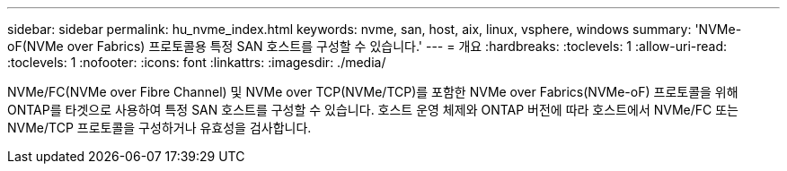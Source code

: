 ---
sidebar: sidebar 
permalink: hu_nvme_index.html 
keywords: nvme, san, host, aix, linux, vsphere, windows 
summary: 'NVMe-oF(NVMe over Fabrics) 프로토콜용 특정 SAN 호스트를 구성할 수 있습니다.' 
---
= 개요
:hardbreaks:
:toclevels: 1
:allow-uri-read: 
:toclevels: 1
:nofooter: 
:icons: font
:linkattrs: 
:imagesdir: ./media/


[role="lead"]
NVMe/FC(NVMe over Fibre Channel) 및 NVMe over TCP(NVMe/TCP)를 포함한 NVMe over Fabrics(NVMe-oF) 프로토콜을 위해 ONTAP를 타겟으로 사용하여 특정 SAN 호스트를 구성할 수 있습니다. 호스트 운영 체제와 ONTAP 버전에 따라 호스트에서 NVMe/FC 또는 NVMe/TCP 프로토콜을 구성하거나 유효성을 검사합니다.
